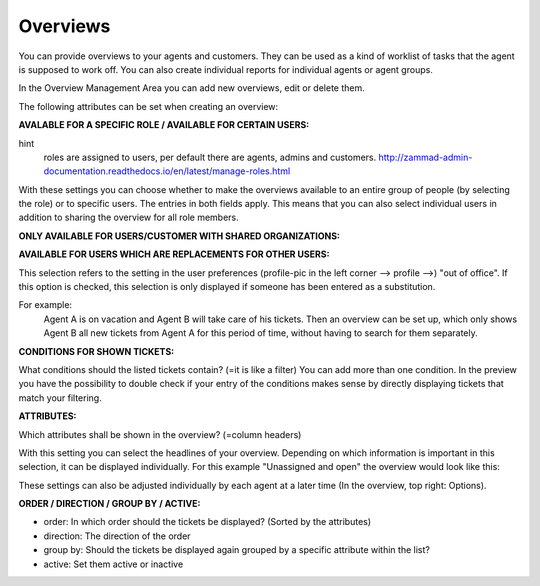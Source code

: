 Overviews
*********

You can provide overviews to your agents and customers. They can be used as a kind of worklist of tasks that the agent is supposed to work off.
You can also create individual reports for individual agents or agent groups.

In the Overview Management Area you can add new overviews, edit or delete them.

The following attributes can be set when creating an overview:


**AVALABLE FOR A SPECIFIC ROLE / AVAILABLE FOR CERTAIN USERS:**

.. image:: images/manage/Zammad_Helpdesk_-_Overviews.jpg

hint
    roles are assigned to users, per default there are agents, admins and customers.
    `<http://zammad-admin-documentation.readthedocs.io/en/latest/manage-roles.html>`_

With these settings you can choose whether to make the overviews available to an entire group of people (by selecting the role) or to specific users. The entries in both fields apply. This means that you can also select individual users in addition to sharing the overview for all role members.


**ONLY AVAILABLE FOR USERS/CUSTOMER WITH SHARED ORGANIZATIONS:**

.. image:: images/manage/Zammad_Helpdesk_-_Overviews2.jpg

 hint
   shared oranization = that's a setting in the organizations-management

   `<http://zammad-admin-documentation.readthedocs.io/en/latest/manage-organizations.html>`_

 This is only important if the available role is Customer. When deciding whether yes or no is selected, it must be considered to what extent this makes sense - For example, if a customer sees only his own tickets, many views are usually not necessary.



**AVAILABLE FOR USERS WHICH ARE REPLACEMENTS FOR OTHER USERS:**

.. image:: images/manage/Zammad_Helpdesk_-_Overviews3.jpg

This selection refers to the setting in the user preferences (profile-pic in the left corner --> profile -->) "out of office". If this option is checked, this selection is only displayed if someone has been entered as a substitution.

For example:
  Agent A is on vacation and Agent B will take care of his tickets. Then an overview can be set up, which only shows Agent B all new tickets from Agent A for this period of time, without having to search for them separately.


**CONDITIONS FOR SHOWN TICKETS:**

.. image:: images/manage/Zammad_Helpdesk_-_Overviews4.jpg

What conditions should the listed tickets contain? (=it is like a filter) You can add more than one condition. In the preview you have the possibility to double check if your entry of the conditions makes sense by directly displaying tickets that match your filtering.


**ATTRIBUTES:**

.. image:: images/manage/Zammad_Helpdesk_-_Unassigned___Open.jpg

Which attributes shall be shown in the overview? (=column headers)

With this setting you can select the headlines of your overview. Depending on which information is important in this selection, it can be displayed individually. For this example "Unassigned and open" the overview would look like this:

.. image:: images/manage/Zammad_Helpdesk_-_Overviews4.jpg

These settings can also be adjusted individually by each agent at a later time (In the overview, top right: Options).


**ORDER / DIRECTION / GROUP BY / ACTIVE:**

.. image:: images/manage/Zammad_Helpdesk_-_Overviews6.jpg

- order: In which order should the tickets be displayed? (Sorted by the attributes)

- direction: The direction of the order

- group by: Should the tickets be displayed again grouped by a specific attribute within the list?

- active: Set them active or inactive
